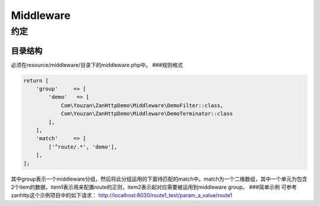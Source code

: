 Middleware
==========

约定
----

目录结构
~~~~~~~~

必须在resource/middleware/目录下的middleware.php中。 ###规则格式

.. code:: php

    return [
        'group'     => [
            'demo'   => [
                Com\Youzan\ZanHttpDemo\Middleware\DemoFilter::class,
                Com\Youzan\ZanHttpDemo\Middleware\DemoTerminator::class
            ],
        ],
        'match'     => [
            ['^route/.*', 'demo'],
        ],
    ];

其中group表示一个middleware分组，然后将此分组运用的下面待匹配的match中。match为一个二维数组，其中一个单元为包含2个item的数据，item1表示用来配置route的正则，item2表示起对应需要被运用到middleware
group。 ###简单示例 可参考zanhttp这个示例项目中的如下请求：
http://localhost:8030/route1\_test/param\_a\_value/route1
